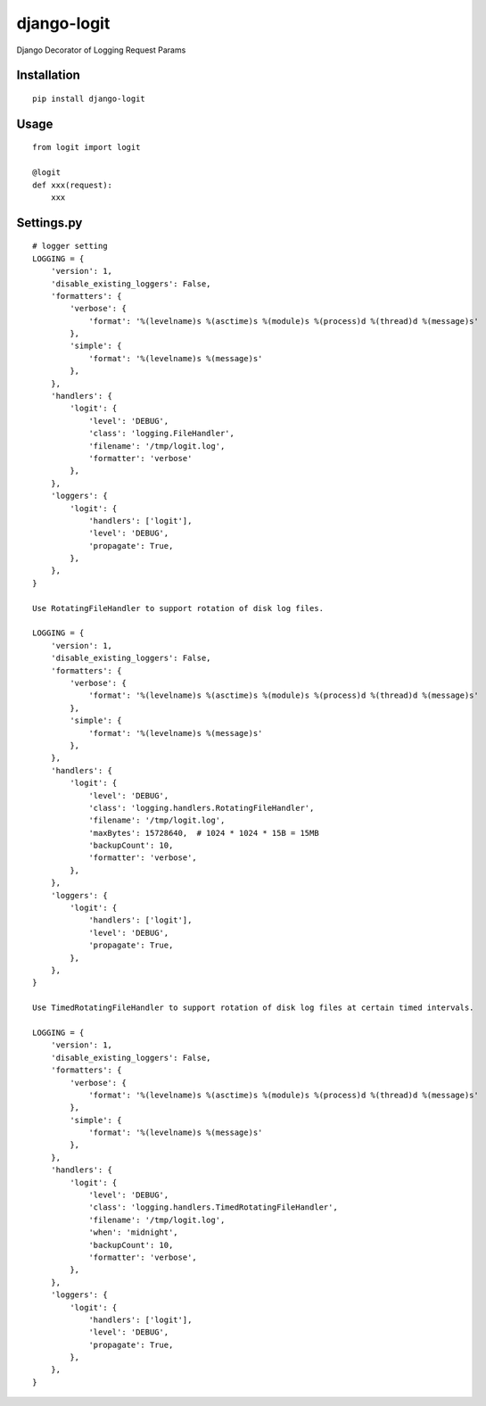 ============
django-logit
============

Django Decorator of Logging Request Params

Installation
============

::

    pip install django-logit


Usage
=====

::

    from logit import logit

    @logit
    def xxx(request):
        xxx


Settings.py
===========

::

    # logger setting
    LOGGING = {
        'version': 1,
        'disable_existing_loggers': False,
        'formatters': {
            'verbose': {
                'format': '%(levelname)s %(asctime)s %(module)s %(process)d %(thread)d %(message)s'
            },
            'simple': {
                'format': '%(levelname)s %(message)s'
            },
        },
        'handlers': {
            'logit': {
                'level': 'DEBUG',
                'class': 'logging.FileHandler',
                'filename': '/tmp/logit.log',
                'formatter': 'verbose'
            },
        },
        'loggers': {
            'logit': {
                'handlers': ['logit'],
                'level': 'DEBUG',
                'propagate': True,
            },
        },
    }

    Use RotatingFileHandler to support rotation of disk log files.

    LOGGING = {
        'version': 1,
        'disable_existing_loggers': False,
        'formatters': {
            'verbose': {
                'format': '%(levelname)s %(asctime)s %(module)s %(process)d %(thread)d %(message)s'
            },
            'simple': {
                'format': '%(levelname)s %(message)s'
            },
        },
        'handlers': {
            'logit': {
                'level': 'DEBUG',
                'class': 'logging.handlers.RotatingFileHandler',
                'filename': '/tmp/logit.log',
                'maxBytes': 15728640,  # 1024 * 1024 * 15B = 15MB
                'backupCount': 10,
                'formatter': 'verbose',
            },
        },
        'loggers': {
            'logit': {
                'handlers': ['logit'],
                'level': 'DEBUG',
                'propagate': True,
            },
        },
    }

    Use TimedRotatingFileHandler to support rotation of disk log files at certain timed intervals.

    LOGGING = {
        'version': 1,
        'disable_existing_loggers': False,
        'formatters': {
            'verbose': {
                'format': '%(levelname)s %(asctime)s %(module)s %(process)d %(thread)d %(message)s'
            },
            'simple': {
                'format': '%(levelname)s %(message)s'
            },
        },
        'handlers': {
            'logit': {
                'level': 'DEBUG',
                'class': 'logging.handlers.TimedRotatingFileHandler',
                'filename': '/tmp/logit.log',
                'when': 'midnight',
                'backupCount': 10,
                'formatter': 'verbose',
            },
        },
        'loggers': {
            'logit': {
                'handlers': ['logit'],
                'level': 'DEBUG',
                'propagate': True,
            },
        },
    }



